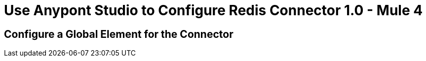 = Use Anypont Studio to Configure Redis Connector 1.0 - Mule 4

[[configure-global-element]]
== Configure a Global Element for the Connector
